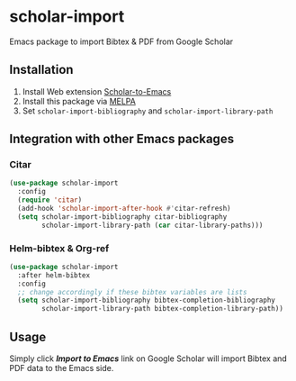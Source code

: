 * scholar-import
Emacs package to import Bibtex & PDF from Google Scholar
** Installation
1. Install Web extension [[https://github.com/teeann/Scholar-to-Emacs][Scholar-to-Emacs]]
2. Install this package via [[https://melpa.org/#/scholar-import][MELPA]]
3. Set =scholar-import-bibliography= and =scholar-import-library-path=
** Integration with other Emacs packages
*** Citar
#+begin_src emacs-lisp
(use-package scholar-import
  :config
  (require 'citar)
  (add-hook 'scholar-import-after-hook #'citar-refresh)
  (setq scholar-import-bibliography citar-bibliography
        scholar-import-library-path (car citar-library-paths)))
#+end_src
*** Helm-bibtex & Org-ref
#+begin_src emacs-lisp
(use-package scholar-import
  :after helm-bibtex
  :config
  ;; change accordingly if these bibtex variables are lists
  (setq scholar-import-bibliography bibtex-completion-bibliography
        scholar-import-library-path bibtex-completion-library-path))
#+end_src
** Usage
Simply click /*Import to Emacs*/ link on Google Scholar will import Bibtex and PDF data to the Emacs side.
[[./docs/demo.jpg]]
